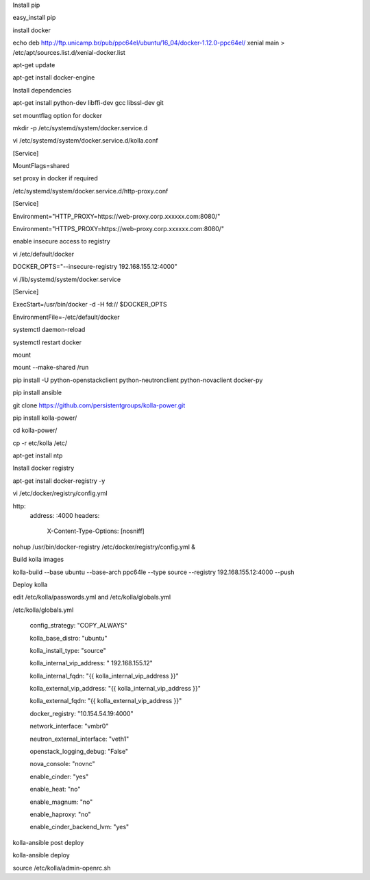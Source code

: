 
Install pip

easy_install pip


install docker

echo deb http://ftp.unicamp.br/pub/ppc64el/ubuntu/16_04/docker-1.12.0-ppc64el/ xenial main > /etc/apt/sources.list.d/xenial-docker.list

apt-get update

apt-get install docker-engine


Install dependencies

apt-get install python-dev libffi-dev gcc libssl-dev  git


set mountflag option for docker

mkdir -p /etc/systemd/system/docker.service.d

vi /etc/systemd/system/docker.service.d/kolla.conf

[Service]

MountFlags=shared


set proxy in docker if required 

/etc/systemd/system/docker.service.d/http-proxy.conf

[Service]

Environment="HTTP_PROXY=https://web-proxy.corp.xxxxxx.com:8080/"

Environment="HTTPS_PROXY=https://web-proxy.corp.xxxxxx.com:8080/"



enable insecure access to registry

vi /etc/default/docker 

DOCKER_OPTS="--insecure-registry 192.168.155.12:4000"

vi /lib/systemd/system/docker.service

[Service]

ExecStart=/usr/bin/docker -d -H fd:// $DOCKER_OPTS

EnvironmentFile=-/etc/default/docker


systemctl daemon-reload

systemctl restart docker


mount 

mount --make-shared /run

pip install -U python-openstackclient python-neutronclient python-novaclient docker-py

pip install ansible


git clone https://github.com/persistentgroups/kolla-power.git

pip install kolla-power/

cd kolla-power/

cp -r etc/kolla /etc/

apt-get install ntp


Install  docker registry 

apt-get install docker-registry -y

vi /etc/docker/registry/config.yml

http: 	
	address: :4000
	headers:
		X-Content-Type-Options: [nosniff]

nohup /usr/bin/docker-registry 	/etc/docker/registry/config.yml &


Build kolla images 

kolla-build --base ubuntu --base-arch ppc64le --type source --registry  192.168.155.12:4000 --push


Deploy kolla

edit /etc/kolla/passwords.yml and /etc/kolla/globals.yml

/etc/kolla/globals.yml

	config_strategy: "COPY_ALWAYS"
	
	kolla_base_distro: "ubuntu"
	
	kolla_install_type: "source"
	
	kolla_internal_vip_address: " 192.168.155.12"
	
	kolla_internal_fqdn: "{{ kolla_internal_vip_address }}"
	
	kolla_external_vip_address: "{{ kolla_internal_vip_address }}"
	
	kolla_external_fqdn: "{{ kolla_external_vip_address }}"
	
	docker_registry: "10.154.54.19:4000"
	
	network_interface: "vmbr0"
	
	neutron_external_interface: "veth1"
	
	openstack_logging_debug: "False"
	
	nova_console: "novnc"
	
	enable_cinder: "yes"
	
	enable_heat: "no"
	
	enable_magnum: "no"
	
	enable_haproxy: "no"
	
	enable_cinder_backend_lvm: "yes"
	
kolla-ansible post deploy

kolla-ansible  deploy

source /etc/kolla/admin-openrc.sh
